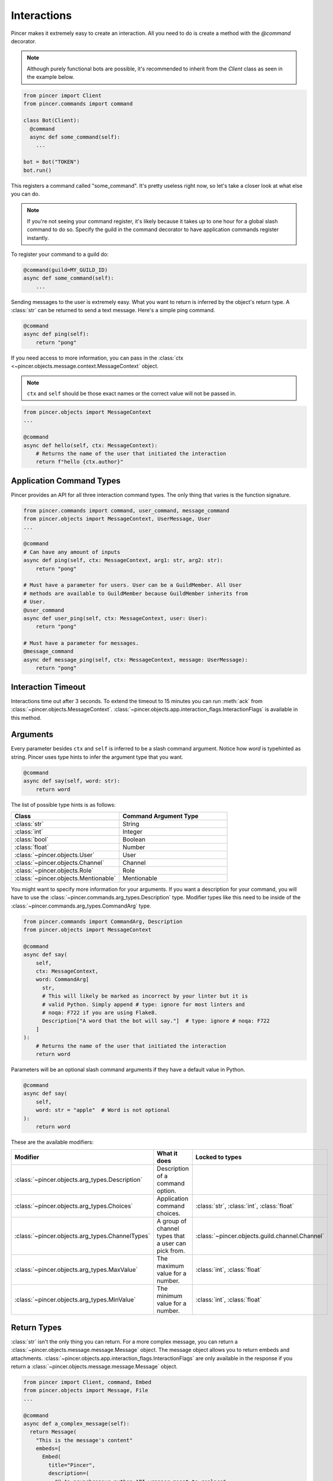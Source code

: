 Interactions
============

Pincer makes it extremely easy to create an interaction. All you need to do is create a method with the `@command` decorator.

.. note::
    Although purely functional bots are possible, it's recommended to inherit from the `Client` class as seen in the example below.

.. code-block:: python

  from pincer import Client
  from pincer.commands import command

  class Bot(Client):
    @command
    async def some_command(self):
      ...

  bot = Bot("TOKEN")
  bot.run()

This registers a command called "some_command". It's pretty useless right now, so let's take a closer look at what else you can do.

.. note::
    If you're not seeing your command register, it's likely because it takes up to one hour for a global slash command to do so.
    Specify the guild in the command decorator to have application commands register instantly.

To register your command to a guild do:

.. code-block:: python

    @command(guild=MY_GUILD_ID)
    async def some_command(self):
        ...

Sending messages to the user is extremely easy. What you want to return is inferred by the object's return type. A :class:`str` can be returned to send a text message.
Here's a simple ping command.

.. code-block:: python

    @command
    async def ping(self):
        return "pong"


If you need access to more information, you can pass in the :class:`ctx <~pincer.objects.message.context.MessageContext` object.

.. note::
    ``ctx`` and ``self`` should be those exact names or the correct value will not be passed in.

.. code-block:: python

    from pincer.objects import MessageContext
    ...

    @command
    async def hello(self, ctx: MessageContext):
        # Returns the name of the user that initiated the interaction
        return f"hello {ctx.author}"

Application Command Types
-------------------------
Pincer provides an API for all three interaction command types. The only thing that varies is the function signature.

.. code-block:: python

    from pincer.commands import command, user_command, message_command
    from pincer.objects import MessageContext, UserMessage, User
    ...

    @command
    # Can have any amount of inputs
    async def ping(self, ctx: MessageContext, arg1: str, arg2: str):
        return "pong"

    # Must have a parameter for users. User can be a GuildMember. All User
    # methods are available to GuildMember because GuildMember inherits from
    # User.
    @user_command
    async def user_ping(self, ctx: MessageContext, user: User):
        return "pong"

    # Must have a parameter for messages.
    @message_command
    async def message_ping(self, ctx: MessageContext, message: UserMessage):
        return "pong"

Interaction Timeout
-------------------
Interactions time out after 3 seconds. To extend the timeout to 15 minutes you can run :meth:`ack` from
:class:`~pincer.objects.MessageContext`. :class:`~pincer.objects.app.interaction_flags.InteractionFlags` is available in this method.

Arguments
---------

Every parameter besides ``ctx`` and ``self`` is inferred to be a slash command argument.
Notice how `word` is typehinted as string. Pincer uses type hints to infer the argument type that you want.

.. code-block:: python

    @command
    async def say(self, word: str):
        return word

The list of possible type hints is as follows:

.. list-table::
   :widths: 50 50
   :header-rows: 1

   * - Class
     - Command Argument Type
   * - :class:`str`
     - String
   * - :class:`int`
     - Integer
   * - :class:`bool`
     - Boolean
   * - :class:`float`
     - Number
   * - :class:`~pincer.objects.User`
     - User
   * - :class:`~pincer.objects.Channel`
     - Channel
   * - :class:`~pincer.objects.Role`
     - Role
   * - :class:`~pincer.objects.Mentionable`
     - Mentionable

You might want to specify more information for your arguments. If you want a description for your command, you will have to use the
:class:`~pincer.commands.arg_types.Description` type. Modifier types like this need to be inside of the :class:`~pincer.commands.arg_types.CommandArg`
type.

.. code-block:: python

    from pincer.commands import CommandArg, Description
    from pincer.objects import MessageContext

    @command
    async def say(
        self,
        ctx: MessageContext,
        word: CommandArg[
          str,
          # This will likely be marked as incorrect by your linter but it is
          # valid Python. Simply append # type: ignore for most linters and
          # noqa: F722 if you are using Flake8.
          Description["A word that the bot will say."]  # type: ignore # noqa: F722
        ]
    ):
        # Returns the name of the user that initiated the interaction
        return word

Parameters will be an optional slash command arguments if they have a default value in Python.

.. code-block:: python

    @command
    async def say(
        self,
        word: str = "apple"  # Word is not optional
    ):
        return word

These are the available modifiers:

.. list-table::
   :widths: 25 40 35
   :header-rows: 1

   * - Modifier
     - What it does
     - Locked to types
   * - :class:`~pincer.objects.arg_types.Description`
     - Description of a command option.
     -
   * - :class:`~pincer.objects.arg_types.Choices`
     - Application command choices.
     - :class:`str`, :class:`int`, :class:`float`
   * - :class:`~pincer.objects.arg_types.ChannelTypes`
     - A group of channel types that a user can pick from.
     - :class:`~pincer.objects.guild.channel.Channel`
   * - :class:`~pincer.objects.arg_types.MaxValue`
     - The maximum value for a number.
     - :class:`int`, :class:`float`
   * - :class:`~pincer.objects.arg_types.MinValue`
     - The minimum value for a number.
     - :class:`int`, :class:`float`

Return Types
------------
:class:`str` isn't the only thing you can return. For a more complex message, you can return a :class:`~pincer.objects.message.message.Message` object.
The message object allows you to return embeds and attachments. :class:`~pincer.objects.app.interaction_flags.InteractionFlags` are only available in the response
if you return a :class:`~pincer.objects.message.message.Message` object.

.. code-block:: python

  from pincer import Client, command, Embed
  from pincer.objects import Message, File
  ...

  @command
  async def a_complex_message(self):
    return Message(
      "This is the message's content"
      embeds=[
        Embed(
          title="Pincer",
          description=(
            "🚀 An asynchronous python API wrapper meant to replace"
            " discord.py\n> Snappy discord api wrapper written"
            " with aiohttp & websockets"
          ).set_image(
            url="attachments://some_image.png"
          )
        )
      ],
      attachments=[
        File.from_file("path/to/a/file.png", filename="new_name.png"),
        "path/to/another/file.png" # A string is inferred to be a filepath here!
      ]
    )

Attachments can also be Pillow images if Pillow is installed.

.. code-block:: python

  from PIL import Image
  ...

  attachments=[
    Image.new("RGBA", (500, 500), (255, 0, 0)), # Will automatically be named `image0.png`
    Image.new("RGB", (500, 500)), # Will automatically be named `image1.png`
    File.from_pillow_image(some_pillow_image, "this_is_the_image_name.png") # You can also do this to specify the name
  ]

Additionally, Pillow Images, Files, and Embeds can be returned directly without wrapping them in a :class:`~pincer.objects.message.message.Message` object.

.. code-block:: python

  ...
  @command
  async def a_complex_message(self):
    return Embed(
      title="Pincer",
      description=(
        "🚀 An asynchronous python API wrapper meant to replace"
        " discord.py\n> Snappy discord api wrapper written"
        " with aiohttp & websockets"
      )
    )

.. list-table:: Possible Return Types
   :widths: 50 50
   :header-rows: 1

   * - Return Type
     - Discord Message
   * - :class:`str`
     - text only message
   * - :class:`~pincer.objects.message.embed.Embed`
     - Discord embed
   * - :class:`~pincer.objects.message.file.File`
     - file attachment
   * - :class:`PIL.Image.Image`
     - single image attachment


Sending Messages Without Return
-------------------------------
The :class:`~pincer.objects.message.context.MessageContext` object provides methods to send a response to an interaction.

.. code-block:: python

    from pincer.objects import MessageContext, Message

    @command
    async def some_command(self, ctx: MessageContext):
        await ctx.send("Hello world!") # Sends hello world as the response to the interaction
        return # No response will be sent now that the interaction has been completed

    @command
    async def some_other_command(self, ctx: MessageContext):
        await ctx.channel.send("Hello world!") # Sends a message in the channel
        return "Hello world 2" # This is sent because the interaction was not "used up"

Message Components
~~~~~~~~~~~~~~~~~~
Pincer supports buttons and select menus.

Sending a Button
----------------
Buttons in Pincer are created with the `@button` decorator. This decorator creates an
async function that works the same way as the `@command` decorator. `self` and `ctx` are
optional.

.. note::
  All message components need to be inside an :class:`~pincer.commands.components.action_row.ActionRow`.

.. code-block:: python

  from pincer.commands import button, ActionRow, ButtonStyle

  class Bot(Client):

    @command
    async def send_a_button(self):
      return Message(
        content="Click a button",
        components=[
          ActionRow(
            self.button_one, self.button_two
          )
        ]
      )

    @button(label="Click me!", style=ButtonStyle.PRIMARY)
    async def button_one():
      return "Button one pressed"

    @button(label="Also click me!", style=ButtonStyle.DANGER)
    async def button_two(ctx: MessageContext):
      return "Button two pressed"


When responding to a component interaction you have access to the `update` and `defer_update_ack`
methods from MessageContext. `update` edits a message. `defer_update_ack` allows you to update a
message more than 3 seconds after the interaction is started.

.. code-block:: python

  import asyncio
  ...

  @button(label="Click me!", style=ButtonStyle.PRIMARY)
  async def button_one():
    await ctx.update("You pressed button one")
    return "You pressed button one" # Noting will be returned because the reaction was already used up

  @button(label="Also click me!", style=ButtonStyle.DANGER)
  async def button_two(ctx: MessageContext):
    await ctx.defer_update_ack()
    await asyncio.sleep(10)
    await ctx.update("Button two was pressed 10 seconds ago")

Link buttons can be send with the :class:`~pincer.commands.components.button.LinkButton` class.

.. code-block:: python

  from pincer.commands import LinkButton

  @command
  async def send_a_button(self):
    return Message(
      content="Click a button",
      components=[
        ActionRow(
          LinkButton(label="Check out Pincer!", url="https://pincer.dev/")
        )
      ]
    )

Select Menus
------------
Select menus support work similarly to Buttons. Select menus support all available methods on
:class:`ctx <~pincer.objects.message.context.MessageContext`.

.. code-block:: python

  from pincer.commands import button, ActionRow, ButtonStyle

  class Bot(Client):

    @command
    async def send_a_button(self):
      return Message(
        content="Choose an option",
        components=[
          ActionRow(
            self.select_menu
          )
        ]
      )

    @select_menu(options=[
        SelectOption(label="Option 1"),
        SelectOption(label="Option 2", value="value different than label")
    ])
    async def select_menu(values: List[str]):
      return f"{values[0]} selected"

You can also dynamically set the selectable options.

.. code-block:: python

    @command
    async def send_a_button(self):
      return Message(
        content="Choose an option",
        components=[
          ActionRow(
            self.select_menu.with_options(
                SelectOption(label="Option 1"),
                SelectOption(label="Option 2")
            )
          )
        ]
      )

    @select_menu
    async def select_menu(values: List[str]):
      return f"{values[0]} selected"

